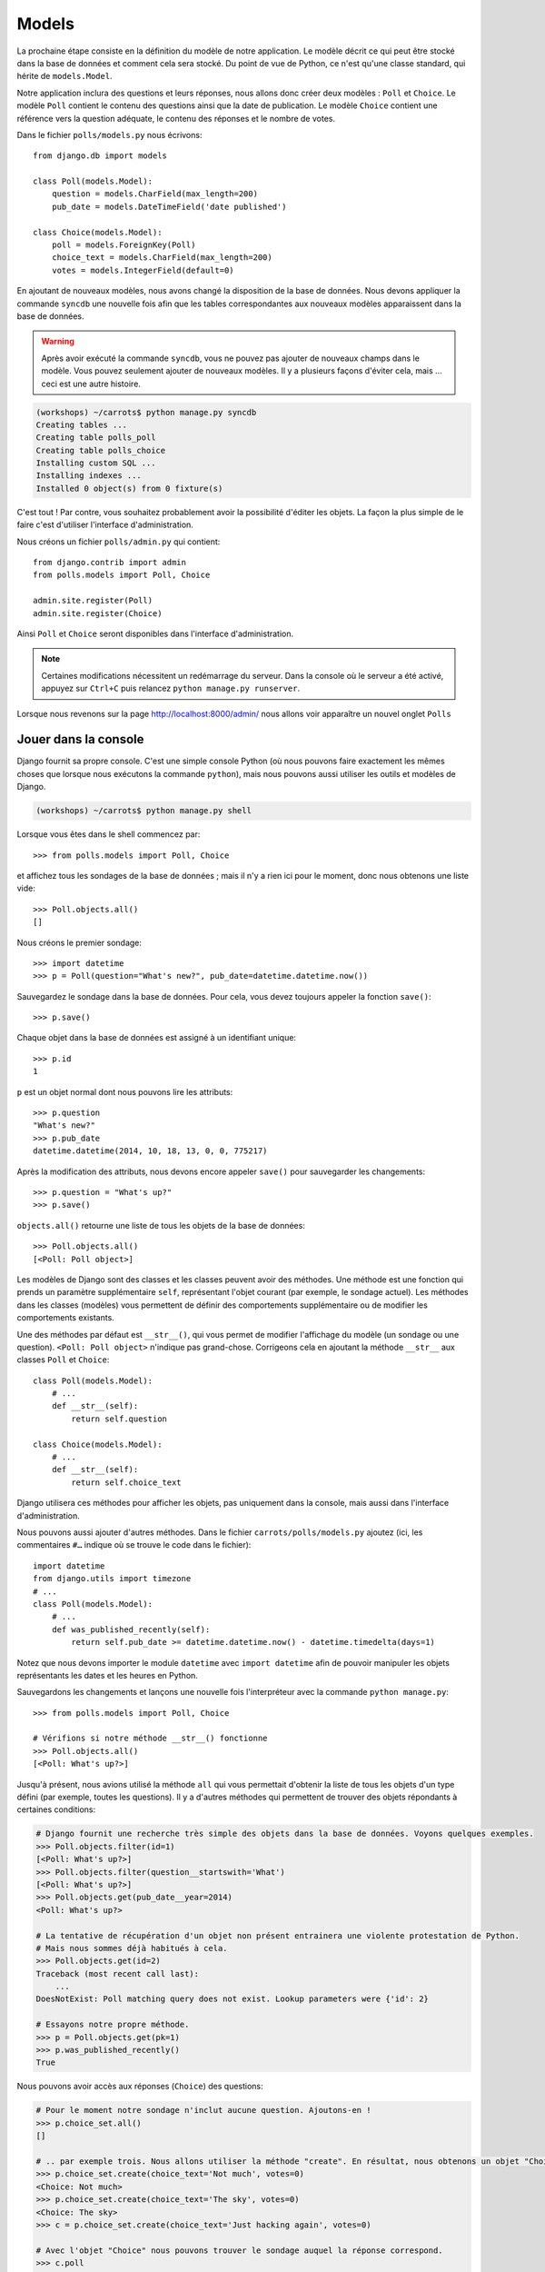 
Models
======

La prochaine étape consiste en la définition du modèle de notre application. Le modèle décrit ce qui peut être stocké dans la base de données
et comment cela sera stocké. Du point de vue de Python, ce n'est qu'une classe standard, qui hérite de ``models.Model``.

Notre application inclura des questions et leurs réponses, nous allons donc créer deux modèles : ``Poll`` et ``Choice``. Le modèle ``Poll`` contient le contenu des questions ainsi que la date de publication. Le modèle
``Choice`` contient une référence vers la question adéquate, le contenu des réponses et le nombre de votes.

Dans le fichier ``polls/models.py`` nous écrivons::

    from django.db import models

    class Poll(models.Model):
        question = models.CharField(max_length=200)
        pub_date = models.DateTimeField('date published')

    class Choice(models.Model):
        poll = models.ForeignKey(Poll)
        choice_text = models.CharField(max_length=200)
        votes = models.IntegerField(default=0)

En ajoutant de nouveaux modèles, nous avons changé la disposition de la base de données. Nous devons appliquer la commande ``syncdb`` une nouvelle fois
afin que les tables correspondantes aux nouveaux modèles apparaissent dans la base de données.

.. warning::
    Après avoir exécuté la commande ``syncdb``, vous ne pouvez pas ajouter de nouveaux champs dans le modèle. Vous pouvez seulement ajouter de nouveaux modèles. Il y a plusieurs façons d'éviter cela, mais … ceci est une autre histoire.

.. code-block:: sh

   (workshops) ~/carrots$ python manage.py syncdb
   Creating tables ...
   Creating table polls_poll
   Creating table polls_choice
   Installing custom SQL ...
   Installing indexes ...
   Installed 0 object(s) from 0 fixture(s)

C'est tout ! Par contre, vous souhaitez probablement avoir la possibilité d'éditer les objets. La façon la plus simple de le faire c'est d'utiliser
l'interface d'administration.

Nous créons un fichier ``polls/admin.py`` qui contient::

    from django.contrib import admin
    from polls.models import Poll, Choice

    admin.site.register(Poll)
    admin.site.register(Choice)

Ainsi ``Poll`` et ``Choice`` seront disponibles dans l'interface d'administration.

.. note::

    Certaines modifications nécessitent un redémarrage du serveur. Dans la console où le serveur a été activé, appuyez sur ``Ctrl+C`` puis relancez ``python manage.py runserver``.

Lorsque nous revenons sur la page http://localhost:8000/admin/ nous allons voir apparaître un nouvel onglet ``Polls``


Jouer dans la console
----------------------

Django fournit sa propre console. C'est une simple console Python (où nous pouvons faire exactement les mêmes choses
que lorsque nous exécutons la commande ``python``), mais nous pouvons aussi utiliser les outils et modèles de Django.

.. code-block:: sh

   (workshops) ~/carrots$ python manage.py shell

Lorsque vous êtes dans le shell commencez par::

    >>> from polls.models import Poll, Choice

et affichez tous les sondages de la base de données ; mais il n'y a rien ici pour le moment, donc nous obtenons une liste vide::

    >>> Poll.objects.all()
    []

Nous créons le premier sondage::

    >>> import datetime
    >>> p = Poll(question="What's new?", pub_date=datetime.datetime.now())

Sauvegardez le sondage dans la base de données. Pour cela, vous devez toujours appeler la fonction ``save()``::

    >>> p.save()

Chaque objet dans la base de données est assigné à un identifiant unique::

    >>> p.id
    1

``p`` est un objet normal dont nous pouvons lire les attributs::

    >>> p.question
    "What's new?"
    >>> p.pub_date
    datetime.datetime(2014, 10, 18, 13, 0, 0, 775217)

Après la modification des attributs, nous devons encore appeler ``save()`` pour sauvegarder les changements::

    >>> p.question = "What's up?"
    >>> p.save()

``objects.all()`` retourne une liste de tous les objets de la base de données::

    >>> Poll.objects.all()
    [<Poll: Poll object>]

Les modèles de Django sont des classes et les classes peuvent avoir des méthodes. Une méthode est une fonction qui
prends un paramètre supplémentaire ``self``, représentant l'objet courant (par exemple, le sondage actuel). Les méthodes
dans les classes (modèles) vous permettent de définir des comportements supplémentaire ou de modifier les comportements existants.

Une des méthodes par défaut est ``__str__()``, qui vous permet de
modifier l'affichage du modèle (un sondage ou une question). ``<Poll:
Poll object>`` n'indique pas grand-chose. Corrigeons cela en ajoutant
la méthode ``__str__`` aux classes ``Poll`` et ``Choice``::

    class Poll(models.Model):
        # ...
        def __str__(self):
            return self.question

    class Choice(models.Model):
        # ...
        def __str__(self):
            return self.choice_text

Django utilisera ces méthodes pour afficher les objets, pas uniquement dans la console, mais aussi dans
l'interface d'administration.

Nous pouvons aussi ajouter d'autres méthodes. Dans le fichier ``carrots/polls/models.py`` ajoutez (ici, les commentaires ``#…`` 
indique où se trouve le code dans le fichier)::

    import datetime
    from django.utils import timezone
    # ...
    class Poll(models.Model):
        # ...
        def was_published_recently(self):
            return self.pub_date >= datetime.datetime.now() - datetime.timedelta(days=1)

Notez que nous devons importer le module ``datetime`` avec ``import datetime`` afin de pouvoir manipuler les objets représentants les dates et les heures en Python.

Sauvegardons les changements et lançons une nouvelle fois l'interpréteur avec la commande ``python manage.py``::

    >>> from polls.models import Poll, Choice

    # Vérifions si notre méthode __str__() fonctionne
    >>> Poll.objects.all()
    [<Poll: What's up?>]

Jusqu'à présent, nous avions utilisé la méthode ``all`` qui vous permettait d'obtenir la liste de tous les objets d'un
type défini (par exemple, toutes les questions). Il y a d'autres méthodes qui permettent de trouver des objets répondants à certaines 
conditions:

.. code-block:: python

    # Django fournit une recherche très simple des objets dans la base de données. Voyons quelques exemples.
    >>> Poll.objects.filter(id=1)
    [<Poll: What's up?>]
    >>> Poll.objects.filter(question__startswith='What')
    [<Poll: What's up?>]
    >>> Poll.objects.get(pub_date__year=2014)
    <Poll: What's up?>

    # La tentative de récupération d'un objet non présent entrainera une violente protestation de Python.
    # Mais nous sommes déjà habitués à cela.
    >>> Poll.objects.get(id=2)
    Traceback (most recent call last):
        ...
    DoesNotExist: Poll matching query does not exist. Lookup parameters were {'id': 2}

    # Essayons notre propre méthode.
    >>> p = Poll.objects.get(pk=1)
    >>> p.was_published_recently()
    True

Nous pouvons avoir accès aux réponses (``Choice``) des questions:

.. code-block:: python

    # Pour le moment notre sondage n'inclut aucune question. Ajoutons-en !
    >>> p.choice_set.all()
    []

    # .. par exemple trois. Nous allons utiliser la méthode "create". En résultat, nous obtenons un objet "Choice".
    >>> p.choice_set.create(choice_text='Not much', votes=0)
    <Choice: Not much>
    >>> p.choice_set.create(choice_text='The sky', votes=0)
    <Choice: The sky>
    >>> c = p.choice_set.create(choice_text='Just hacking again', votes=0)

    # Avec l'objet "Choice" nous pouvons trouver le sondage auquel la réponse correspond.
    >>> c.poll
    <Poll: What's up?>

    # ...et vice versa, toutes les réponses d'un sondage
    >>> p.choice_set.all()
    [<Choice: Not much>, <Choice: The sky>, <Choice: Just hacking again>]
    >>> p.choice_set.count()
    3

    # Et maintenant quelque chose de plus difficile. Que fait cet appel?
    >>> Choice.objects.filter(poll__pub_date__year=2014)
    [<Choice: Not much>, <Choice: The sky>, <Choice: Just hacking again>]

    # Finalement, enlevons une des questions. Utilisons la méthode ``delete``.
    >>> c = p.choice_set.filter(choice_text__startswith='Just hacking')
    >>> c.delete()

Récapitulatif
-------------

* Nous créons des modèles en définissant des classes héritant de ``models.Model`` du fichier ``polls/models.py``.
* Après la création d'un nouveau modèle, nous devons nous souvenir d'exécuter ``python manage.py syncdb``.
* Pour récupérer tous les objets d'un modèle::

    Poll.objects.all()

* Pour récupérer l'objet qui correspond à une condition::

    Poll.objects.filter(question__startswith='What')

* Pour récupérer un seul objet::

    Poll.objects.get(id=2)

